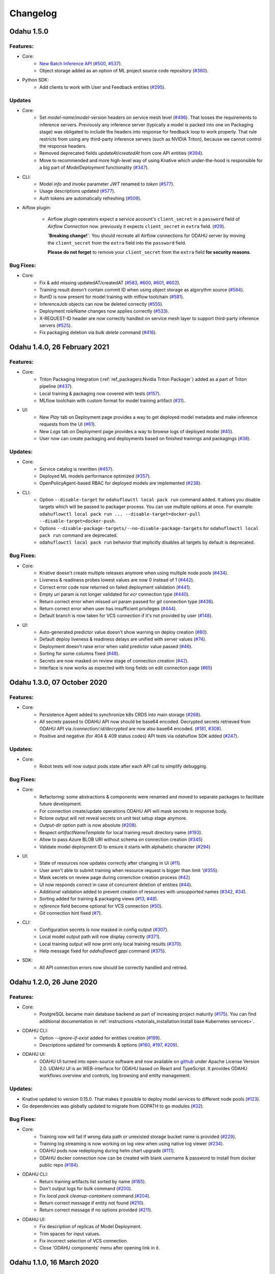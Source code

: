 Changelog
=========

Odahu 1.5.0
--------------------------
Features:
""""""""""""

- Core:
    * `New Batch Inference API <https://docs.odahu.org/ref_batch.html>`_ (`#500 <https://github.com/odahu/odahu-flow/issues/500>`_, `#537 <https://github.com/odahu/odahu-flow/issues/537>`_).
    * Object storage added as an option of ML project source code repository (`#360 <https://github.com/odahu/odahu-flow/issues/360>`_).

- Python SDK:
    * Add clients to work with User and Feedback entities (`#295 <https://github.com/odahu/odahu-flow/issues/295>`_).

Updates
""""""""""""

- Core:
    * Set `model-name`/`model-version` headers on service mesh level (`#496 <https://github.com/odahu/odahu-flow/issues/496>`_). That looses the requirements to inference servers.
      Previously any inference server (typically a model is packed into one on Packaging stage) was obligated to include the headers into response for feedback loop to work properly. That rule restricts from using any third-party inference servers (such as NVIDIA Triton), because we cannot control the response headers.
    * Removed deprecated fields `updateAt`/`createdAt` from core API entities (`#394 <https://github.com/odahu/odahu-flow/issues/394>`_).
    * Move to recommended and more high-level way of using Knative which under-the-hood is responsible for a big part of `ModelDeployment` functionality (`#347 <https://github.com/odahu/odahu-flow/issues/347>`_).

- CLI:
    * Model `info` and `invoke` parameter `JWT` renamed to `token` (`#577 <https://github.com/odahu/odahu-flow/issues/577>`_).
    * Usage descriptions updated (`#577 <https://github.com/odahu/odahu-flow/issues/577>`_).
    * Auth tokens are automatically refreshing (`#509 <https://github.com/odahu/odahu-flow/issues/509>`_).

- Aiflow plugin:

    * Airflow plugin operators expect a service account's ``client_secret`` in a ``password`` field of `Airflow Connection` now.
      previously it expects ``client_secret`` in ``extra`` field. (`#29 <https://github.com/odahu/odahu-airflow-plugin/issues/29>`_).

      **`Breaking change!`**: You should recreate all Airflow connections for ODAHU server by moving the ``client_secret`` from the ``extra`` field into the ``password`` field.
      
      **Please do not forget** to remove your ``client_secret`` from the ``extra`` field **for security reasons**.
Bug Fixes:
""""""""""""

- Core:
    * Fix & add missing updatedAT/createdAT (`#583 <https://github.com/odahu/odahu-flow/issues/583>`_, `#600 <https://github.com/odahu/odahu-flow/issues/600>`_, `#601 <https://github.com/odahu/odahu-flow/issues/601>`_, `#602 <https://github.com/odahu/odahu-flow/issues/602>`_).
    * Training result doesn't contain commit ID when using object storage as algorythm source (`#584 <https://github.com/odahu/odahu-flow/issues/584>`_).
    * RunID is now present for model training with mlflow toolchain (`#581 <https://github.com/odahu/odahu-flow/issues/581>`_).
    * InferenceJob objects can now be deleted correctly (`#555 <https://github.com/odahu/odahu-flow/issues/555>`_).
    * Deployment `roleName` changes now applies correctly (`#533 <https://github.com/odahu/odahu-flow/issues/533>`_).
    * X-REQUEST-ID header are now correctly handled on service mesh layer to support third-party inference servers (`#525 <https://github.com/odahu/odahu-flow/issues/525>`_).
    * Fix packaging deletion via `bulk delete` command (`#416 <https://github.com/odahu/odahu-flow/issues/416>`_).


Odahu 1.4.0, 26 February 2021
--------------------------

Features:
""""""""""""

- Core:
    * Triton Packaging Integration (:ref:`ref_packagers:Nvidia Triton Packager`) added as a part of Triton pipeline (`#437 <https://github.com/odahu/odahu-flow/issues/437>`_).
    * Local training & packaging now covered with tests (`#157 <https://github.com/odahu/odahu-flow/issues/157>`_).
    * MLflow toolchain with custom format for model training artifact (`#31 <https://github.com/odahu/odahu-trainer/issues/31>`_).

- UI:
    * New `Play` tab on Deployment page provides a way to get deployed model metadata and make inference requests
      from the UI (`#61 <https://github.com/odahu/odahu-ui/issues/61>`_).
    * New `Logs` tab on Deployment page provides a way to browse logs of deployed model (`#45 <https://github.com/odahu/odahu-ui/issues/45>`_).
    * User now can create packaging and deployments based on finished trainings and packagings (`#38 <https://github.com/odahu/odahu-ui/issues/38>`_).

Updates:
""""""""""""

- Core:
    * Service catalog is rewritten (`#457 <https://github.com/odahu/odahu-flow/issues/457>`_).
    * Deployed ML models performance optimized (`#357 <https://github.com/odahu/odahu-flow/issues/357>`_).
    * OpenPolicyAgent-based RBAC for deployed models are implemented (`#238 <https://github.com/odahu/odahu-flow/issues/238>`_).

- CLI:
    * Option ``--disable-target`` for ``odahuflowctl local pack run`` command added. It allows you disable targets which will be passed to packager process. You can use multiple options at once. For example:
      ``odahuflowctl local pack run ... --disable-target=docker-pull --disable-target=docker-push``.
    * Options ``--disable-package-targets/--no-disable-package-targets`` for ``odahuflowctl local pack run`` command are deprecated.
    * ``odahuflowctl local pack run`` behavior that implicitly disables all targets by default is deprecated.

Bug Fixes:
""""""""""""

- Core:
    * Knative doesn't create multiple releases anymore when using multiple node pools (`#434 <https://github.com/odahu/odahu-flow/issues/434>`_).
    * Liveness & readiness probes lowest values are now 0 instead of 1 (`#442 <https://github.com/odahu/odahu-flow/issues/442>`_). 
    * Correct error code now returned on failed deployment validation (`#441 <https://github.com/odahu/odahu-flow/issues/441>`_).
    * Empty `uri` param is not longer validated for `ecr` connection type (`#440 <https://github.com/odahu/odahu-flow/issues/440>`_).
    * Return correct error when missed `uri` param passed for `git` connection type (`#436 <https://github.com/odahu/odahu-flow/issues/436>`_).
    * Return correct error when user has insufficient privileges (`#444 <https://github.com/odahu/odahu-flow/issues/444>`_).
    * Default branch is now taken for VCS connection if it's not provided by user (`#148 <https://github.com/odahu/odahu-flow/issues/148>`_).

- UI:
    * Auto-generated predictor value doesn't show warning on deploy creation (`#80 <https://github.com/odahu/odahu-ui/issues/80>`_).
    * Default deploy liveness & readiness delays are unified with server values (`#74 <https://github.com/odahu/odahu-ui/issues/74>`_).
    * Deployment doesn't raise error when valid predictor value passed (`#46 <https://github.com/odahu/odahu-ui/issues/46>`_).
    * Sorting for some columns fixed (`#48 <https://github.com/odahu/odahu-ui/issues/48>`_).
    * Secrets are now masked on review stage of connection creation (`#42 <https://github.com/odahu/odahu-ui/issues/42>`_).
    * Interface is now works as expected with long fields on edit connection page (`#65 <https://github.com/odahu/odahu-ui/issues/65>`_)


Odahu 1.3.0, 07 October 2020
--------------------------

Features:
""""""""""""

- Core:
    * Persistence Agent added to synchronize k8s CRDS into main storage (`#268 <https://github.com/odahu/odahu-flow/issues/268>`_).
    * All secrets passed to ODAHU API now should be base64 encoded. Decrypted secrets retrieved from ODAHU API via `/connection/:id/decrypted` are now also base64 encoded. (`#181 <https://github.com/odahu/odahu-flow/issues/181>`_, `#308 <https://github.com/odahu/odahu-flow/issues/308>`_).
    * Positive and negative (for 404 & 409 status codes) API tests via odahuflow SDK added (`#247 <https://github.com/odahu/odahu-flow/issues/247>`_).

Updates:
""""""""""""

- Core:
    * Robot tests will now output pods state after each API call to simplify debugging.

Bug Fixes:
""""""""""""

- Core:
    * Refactoring: some abstractions & components were renamed and moved to separate packages to facilitate future development.
    * For connection create/update operations ODAHU API will mask secrets in response body.
    * Rclone output will not reveal secrets on unit test setup stage anymore.
    * `Output-dir` option path is now absolute (`#208 <https://github.com/odahu/odahu-flow/issues/208>`_).
    * Respect `artifactNameTemplate` for local training result directory name (`#193 <https://github.com/odahu/odahu-flow/issues/193>`_).
    * Allow to pass Azure BLOB URI without schema on connection creation (`#345 <https://github.com/odahu/odahu-flow/issues/345>`_)
    * Validate model deployment ID to ensure it starts with alphabetic character (`#294 <https://github.com/odahu/odahu-flow/issues/294>`_)

- UI:
    * State of resources now updates correctly after changing in UI (`#11 <https://github.com/odahu/odahu-ui/issues/11>`_).
    * User aren't able to submit training when resource request is bigger than limit '(`#355 <https://github.com/odahu/odahu-flow/pull/355>`_).
    * Mask secrets on review page during conenction creation process (`#42 <https://github.com/odahu/odahu-ui/issues/42>`_)
    * UI now responds correct in case of concurrent deletion of entities (`#44 <https://github.com/odahu/odahu-ui/issues/44>`_).
    * Additional validation added to prevent creation of resources with unsupported names (`#342 <https://github.com/odahu/odahu-flow/issues/342>`_, `#34 <https://github.com/odahu/odahu-ui/issues/34>`_).
    * Sorting added for training & packaging views (`#13 <https://github.com/odahu/odahu-ui/issues/13>`_, `#48 <https://github.com/odahu/odahu-ui/issues/48>`_).
    * `reference` field become optional for VCS connection (`#50 <https://github.com/odahu/odahu-ui/issues/50>`_).
    * Git connection hint fixed (`#7 <https://github.com/odahu/odahu-ui/issues/7>`_).

- CLI:
    * Configuration secrets is now masked in config output (`#307 <https://github.com/odahu/odahu-flow/issues/307>`_).
    * Local model output path will now display correctly (`#371 <https://github.com/odahu/odahu-flow/issues/371>`_).
    * Local training output will now print only local training results (`#370 <https://github.com/odahu/odahu-flow/issues/370>`_).
    * Help message fixed for `odahuflowctl gppi` command (`#375 <https://github.com/odahu/odahu-flow/issues/375>`_).

- SDK:
    * All API connection errors now should be correctly handled and retried.

Odahu 1.2.0, 26 June 2020
--------------------------

Features:
""""""""""""

- Core:
    * PostgreSQL became main database backend as part of increasing project maturity (`#175 <https://github.com/odahu/odahu-flow/issues/175>`_). You can find additional documentation in :ref:`instructions <tutorials_installation:Install base Kubernetes services>`.

- ODAHU CLI:
    * Option `--ignore-if-exist` added for entities creation (`#199 <https://github.com/odahu/odahu-flow/issues/199>`_).
    * Descriptions updated for commands & options (`#160 <https://github.com/odahu/odahu-flow/issues/160>`_, `#197 <https://github.com/odahu/odahu-flow/issues/197>`_, `#209 <https://github.com/odahu/odahu-flow/issues/209>`_).

- ODAHU UI:
    * ODAHU UI turned into open-source software and now available on `github <https://github.com/odahu/odahu-ui/>`_ under Apache License Version 2.0. UDAHU UI is an WEB-interface for ODAHU based on React and TypeScript. It provides ODAHU workflows overview and controls, log browsing and entity management.

Updates:
""""""""""""

- Knative updated to version 0.15.0. That makes it possible to deploy model services to different node pools (`#123 <https://github.com/odahu/odahu-flow/issues/123>`_).
- Go dependencies was globally updated to migrate from GOPATH to go modules (`#32 <https://github.com/odahu/odahu-flow/issues/32>`_).

Bug Fixes:
""""""""""""

- Core:
    * Training now will fail if wrong data path or unexisted storage bucket name is provided (`#229 <https://github.com/odahu/odahu-flow/issues/229>`_).
    * Training log streaming is now working on log view when using native log viewer (`#234 <https://github.com/odahu/odahu-flow/issues/234>`_).
    * ODAHU pods now redeploying during helm chart upgrade (`#111 <https://github.com/odahu/odahu-flow/issues/111>`_).
    * ODAHU docker connection now can be created with blank username & password to install from docker public repo (`#184 <https://github.com/odahu/odahu-flow/issues/184>`_).

- ODAHU CLI:
    * Return training artifacts list sorted by name (`#165 <https://github.com/odahu/odahu-flow/issues/165>`_).
    * Don't output logs for bulk command (`#200 <https://github.com/odahu/odahu-flow/issues/200>`_).
    * Fix `local pack cleanup-containers` command (`#204 <https://github.com/odahu/odahu-flow/issues/204>`_).
    * Return correct message if entity not found (`#210 <https://github.com/odahu/odahu-flow/issues/210>`_).
    * Return correct message if no options provided (`#211 <https://github.com/odahu/odahu-flow/issues/211>`_).

- ODAHU UI:
    * Fix description of replicas of Model Deployment.
    * Trim spaces for input values.
    * Fix incorrect selection of VCS connection.
    * Close 'ODAHU components' menu after opening link in it.

Odahu 1.1.0, 16 March 2020
--------------------------

New Features:
""""""""""""

- Jupyterhub:
    Supported the JupyterHub in our deployment scripts.
    JupyterHub allows spawning multiple instances of the JupyterLab server.
    By default, we provide the prebuilt ODAHU JupyterLab plugin in the following Docker images: `base-notebook <https://hub.docker.com/r/odahu/base-notebook>`_, `datascience-notebook <https://hub.docker.com/r/odahu/datascience-notebook>`_, and `tensorflow-notebook <https://hub.docker.com/r/odahu/tensorflow-notebook>`_.
    To build a custom image, you can use `our Docker image template <https://github.com/odahu/odahu-flow-jupyterlab-plugin/blob/develop/containers/jupyter-stacks/Dockerfile>`_ or follow the :ref:`instructions <int_jupyterlab_extension:installation>`.

- GPU:
    Added the ability to deploy a model training on GPU nodes.
    You can find an example of training `here <https://github.com/odahu/odahu-examples/tree/develop/mlflow/tensorflow/flower_classifier>`_.
    This is one of the official MLFlow examples that classifies flower species from photos.

- Secuirty:
    We integrated our WEB API services with `Open Policy Agent <https://www.openpolicyagent.org/>`_ that flexibly allows managing ODAHU RBAC.
    Using `Istio <https://istio.io/>`_, we forbid non-authorize access to our services.
    You can find the ODAHU security documentation :ref:`here <gen_security:Security>`.

- Vault:
    ODAHU-Flow has the Connection API that allows managing credentials from Git repositories, cloud storage, docker registries, and so on.
    The default backend for Connection API is Kubernetes.
    We integrated the `Vault <https://www.vaultproject.io/>`_ as a storage backend for the backend for Connection API to manage your credentials securely.

- Helm 3:
    We migrated our Helm charts to the Helm 3 version.
    The main goals were to simplify a deployment process to an Openshift and to get rid of the tiller.

- ODAHU UI:
    ODAHU UI provides a user interface for the ODAHU components in a browser.
    It allows you to manage and view ODAHU Connections, Trainings, Deployments, and so on.

- Local training and packaging:
    You can train and package an ML model with the `odahuflowctl` utility using the same ODAHU manifests, as you use for the cluster training and packaging.
    The whole process is described :ref:`here <tutorials_local_wine:Local Quickstart>`.

- Cache for training and packaging:
    ODAHU Flow downloads your dependencies on every model training and packaging launch.
    To avoid this, you can provide a prebuilt Docker image with dependencies.
    Read more for model :ref:`training <training-model-dependencies-cache>` and :ref:`packagings <packaging-model-dependencies-cache>`.

- Performance improvement training and packaging:
    We fixed multiple performance issues to speed up the training and packaging processes.
    For our model examples, the duration of training and packaging was reduced by 30%.

- Documentation improvement:
    We conducted a hard work to improve the documentation.
    For example, the following new sections were added: :ref:`Security <gen_security:Security>`, :ref:`Installation <tutorials_installation:Installation>`, :ref:`Training <ref_trainings:Model Trainings>`, :ref:`Packager <ref_packagers:Model Packagers>`, and :ref:`Model Deployment <ref_deployments:Model Deployments>`.

- Odahu-infra:
    We created the new `odahu-infra <https://github.com/odahu/odahu-infra>`_ Git repository, where we placed the following infra custom helm charts: Fluentd, Knative, monitoring, Open Policy Agent, Tekton.

- Preemptible nodes:
    Preemptible nodes are priced lower than standard virtual machines of the same types.
    But they provide no availability guarantees.
    We added new deployment options to allow training and packaging pods to be deployed on preemptible nodes.

- Third-parties updates:
    * Istio
    * Grafana
    * Prometheus
    * MLFlow
    * Terraform
    * Buildah
    * Kubernetes

Misc/Internal
"""""""""""""

- Google Cloud Registry:
    We have experienced multiple problems while using Nexus as a main dev Docker registry.
    This migration also brings us additional advantages, such as in-depth vulnerability scanning.

- Terragrunt:
    We switched to using Terragrunt for our deployment scripts.
    That allows reducing the complexity of our terraform modules and deployment scripts.

